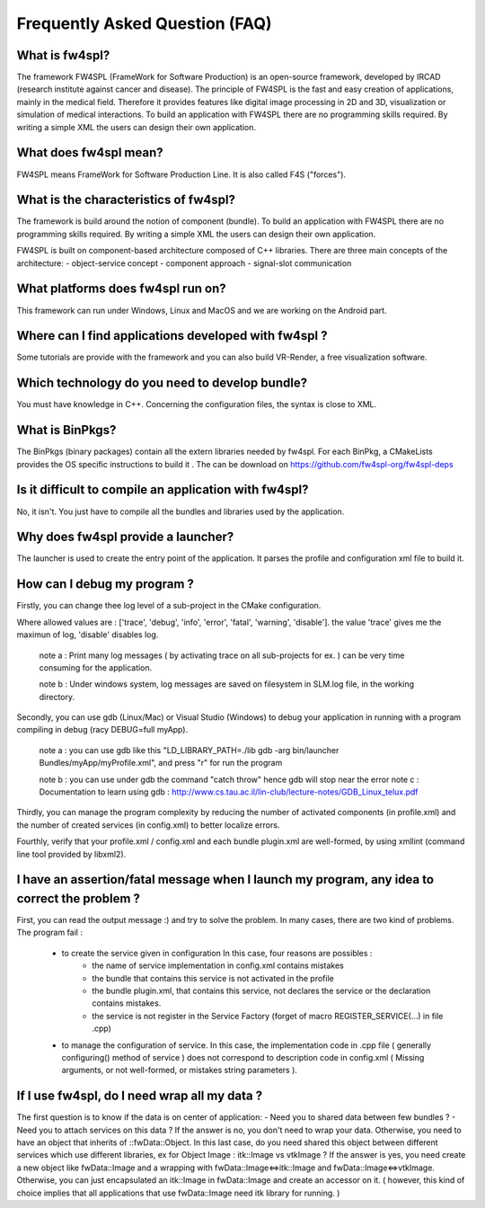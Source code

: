 *******************************
Frequently Asked Question (FAQ)
*******************************

What is fw4spl?
===============

The framework FW4SPL (FrameWork for Software Production) is an open-source framework, developed by IRCAD (research institute against cancer and disease). The principle of FW4SPL is the fast and easy creation of applications, mainly in the medical field. Therefore it provides features like digital image processing in 2D and 3D, visualization or simulation of medical interactions. To build an application with FW4SPL there are no programming skills required. By writing a simple XML the users can design their own application.

What does fw4spl mean?
======================

FW4SPL means FrameWork for Software Production Line. It is also called F4S ("forces").

What is the characteristics of fw4spl?
=======================================

The framework is build around the notion of component (bundle). To build an application with FW4SPL there are no programming skills required. By writing a simple XML the users can design their own application.

FW4SPL is built on component-based architecture composed of C++ libraries.
There are three main concepts of the architecture:
- object-service concept
- component approach
- signal-slot communication


What platforms does fw4spl run on?
===================================

This framework can run under Windows, Linux and MacOS and we are working on the Android part.

Where can I find applications developed with fw4spl ?
===============================================

Some tutorials are provide with the framework and you can also build VR-Render, a free visualization software.

Which technology do you need to develop bundle?
===============================================

You must have knowledge in C++. Concerning the configuration files, the syntax is close to XML.

What is BinPkgs?
================

The BinPkgs (binary packages) contain all the extern libraries needed by fw4spl. For each BinPkg, a CMakeLists provides the OS specific instructions to build it . The can be download on https://github.com/fw4spl-org/fw4spl-deps

Is it difficult to compile an application with fw4spl?
======================================================

No, it isn't. You just have to compile all the bundles and libraries used by the application.

Why does fw4spl provide a launcher?
===================================

The launcher is used to create the entry point of the application. It parses the profile and configuration xml file to build it.

How can I debug my program ?
=============================

Firstly, you can change thee log level of a sub-project in the CMake configuration.

Where allowed values are : ['trace', 'debug', 'info', 'error', 'fatal', 'warning', 'disable']. the value 'trace' gives me the maximun of log, 'disable' disables log.

    note a : Print many log messages ( by activating trace on all sub-projects for ex. ) can be very time consuming for the application.

    note b : Under windows system, log messages are saved on filesystem in SLM.log file, in the working directory.

Secondly, you can use gdb (Linux/Mac) or Visual Studio (Windows) to debug your application in running with a program compiling in debug (racy DEBUG=full myApp).

    note a : you can use gdb like this "LD_LIBRARY_PATH=./lib gdb -arg bin/launcher Bundles/myApp/myProfile.xml", and press "r" for run the program

    note b : you can use under gdb the command "catch throw" hence gdb will stop near the error
    note c : Documentation to learn using gdb : http://www.cs.tau.ac.il/lin-club/lecture-notes/GDB_Linux_telux.pdf
    
Thirdly, you can manage the program complexity by reducing the number of activated components (in profile.xml) and the number of created services (in config.xml) to better localize errors.

Fourthly, verify that your profile.xml / config.xml and each bundle plugin.xml are well-formed, by using xmllint (command line tool provided by libxml2).

I have an assertion/fatal message when I launch my program, any idea to correct the problem ?
===================================================================================================

First, you can read the output message :) and try to solve the problem.
In many cases, there are two kind of problems. The program fail :
    - to create the service given in configuration In this case, four reasons are possibles :
        - the name of service implementation in config.xml contains mistakes
        - the bundle that contains this service is not activated in the profile
        - the bundle plugin.xml, that contains this service, not declares the     service or the declaration contains mistakes.
        - the service is not register in the Service Factory (forget of macro REGISTER_SERVICE(...) in file .cpp) 
        
    - to manage the configuration of service. In this case, the implementation code in .cpp file ( generally configuring() method of service ) does not correspond to description code in config.xml ( Missing arguments, or not well-formed, or mistakes string parameters ).

If I use fw4spl, do I need wrap all my data ?
=============================================

The first question is to know if the data is on center of application:
- Need you to shared data between few bundles ?
- Need you to attach services on this data ?
If the answer is no, you don't need to wrap your data. Otherwise, you need to have an object that inherits of ::fwData::Object.
In this last case, do you need shared this object between different services which use different libraries, ex for Object Image : itk::Image vs vtkImage ?
If the answer is yes, you need create a new object like fwData::Image and a wrapping with fwData::Image<=>itk::Image and fwData::Image<=>vtkImage.
Otherwise, you can just encapsulated an itk::Image in fwData::Image and create an accessor on it. ( however, this kind of choice implies that all applications that use fwData::Image need itk library for running. )
